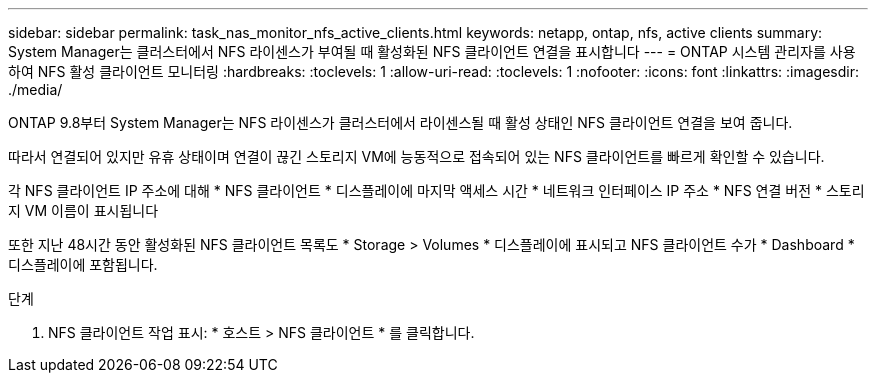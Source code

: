 ---
sidebar: sidebar 
permalink: task_nas_monitor_nfs_active_clients.html 
keywords: netapp, ontap, nfs, active clients 
summary: System Manager는 클러스터에서 NFS 라이센스가 부여될 때 활성화된 NFS 클라이언트 연결을 표시합니다 
---
= ONTAP 시스템 관리자를 사용하여 NFS 활성 클라이언트 모니터링
:hardbreaks:
:toclevels: 1
:allow-uri-read: 
:toclevels: 1
:nofooter: 
:icons: font
:linkattrs: 
:imagesdir: ./media/


[role="lead"]
ONTAP 9.8부터 System Manager는 NFS 라이센스가 클러스터에서 라이센스될 때 활성 상태인 NFS 클라이언트 연결을 보여 줍니다.

따라서 연결되어 있지만 유휴 상태이며 연결이 끊긴 스토리지 VM에 능동적으로 접속되어 있는 NFS 클라이언트를 빠르게 확인할 수 있습니다.

각 NFS 클라이언트 IP 주소에 대해 * NFS 클라이언트 * 디스플레이에 마지막 액세스 시간 * 네트워크 인터페이스 IP 주소 * NFS 연결 버전 * 스토리지 VM 이름이 표시됩니다

또한 지난 48시간 동안 활성화된 NFS 클라이언트 목록도 * Storage > Volumes * 디스플레이에 표시되고 NFS 클라이언트 수가 * Dashboard * 디스플레이에 포함됩니다.

.단계
. NFS 클라이언트 작업 표시: * 호스트 > NFS 클라이언트 * 를 클릭합니다.

